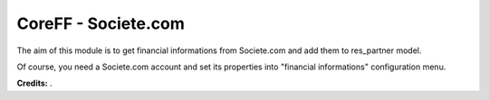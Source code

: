 
CoreFF - Societe.com
===================

The aim of this module is to get financial informations
from Societe.com and add them to res_partner model.

Of course, you need a Societe.com account and set its properties
into "financial informations" configuration menu.

**Credits:** .